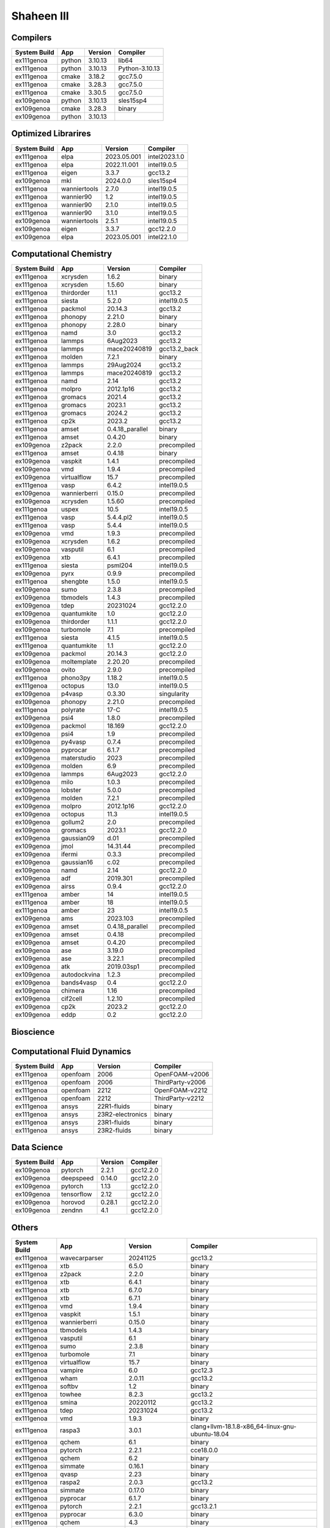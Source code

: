.. sectionauthor:: Mohsin Ahmed Shaikh <mohsin.shaikh@kaust.edu.sa>, Moamen Mohamed <moamen.mohamed@kaust.edu.sa>
.. meta::
    :description: Applications catalogue on Shaheen III
    :keywords: Shaheen

=============================
Shaheen III
=============================

Compilers
---------

==============  ======  =========  ==============
System Build    App     Version    Compiler
==============  ======  =========  ==============
ex111genoa      python  3.10.13    lib64
ex111genoa      python  3.10.13    Python-3.10.13
ex111genoa      cmake   3.18.2     gcc7.5.0
ex111genoa      cmake   3.28.3     gcc7.5.0
ex111genoa      cmake   3.30.5     gcc7.5.0
ex109genoa      python  3.10.13    sles15sp4
ex109genoa      cmake   3.28.3     binary
ex109genoa      python  3.10.13
==============  ======  =========  ==============

Optimized Librarires
--------------------

==============  ============  ===========  =============
System Build    App           Version      Compiler
==============  ============  ===========  =============
ex111genoa      elpa          2023.05.001  intel2023.1.0
ex111genoa      elpa          2022.11.001  intel19.0.5
ex111genoa      eigen         3.3.7        gcc13.2
ex109genoa      mkl           2024.0.0     sles15sp4
ex111genoa      wanniertools  2.7.0        intel19.0.5
ex111genoa      wannier90     1.2          intel19.0.5
ex111genoa      wannier90     2.1.0        intel19.0.5
ex111genoa      wannier90     3.1.0        intel19.0.5
ex109genoa      wanniertools  2.5.1        intel19.0.5
ex109genoa      eigen         3.3.7        gcc12.2.0
ex109genoa      elpa          2023.05.001  intel22.1.0
==============  ============  ===========  =============

Computational Chemistry
-----------------------

==============  ============  ===============  ============
System Build    App           Version          Compiler
==============  ============  ===============  ============
ex111genoa      xcrysden      1.6.2            binary
ex111genoa      xcrysden      1.5.60           binary
ex111genoa      thirdorder    1.1.1            gcc13.2
ex111genoa      siesta        5.2.0            intel19.0.5
ex111genoa      packmol       20.14.3          gcc13.2
ex111genoa      phonopy       2.21.0           binary
ex111genoa      phonopy       2.28.0           binary
ex111genoa      namd          3.0              gcc13.2
ex111genoa      lammps        6Aug2023         gcc13.2
ex111genoa      lammps        mace20240819     gcc13.2_back
ex111genoa      molden        7.2.1            binary
ex111genoa      lammps        29Aug2024        gcc13.2
ex111genoa      lammps        mace20240819     gcc13.2
ex111genoa      namd          2.14             gcc13.2
ex111genoa      molpro        2012.1p16        gcc13.2
ex111genoa      gromacs       2021.4           gcc13.2
ex111genoa      gromacs       2023.1           gcc13.2
ex111genoa      gromacs       2024.2           gcc13.2
ex111genoa      cp2k          2023.2           gcc13.2
ex111genoa      amset         0.4.18_parallel  binary
ex111genoa      amset         0.4.20           binary
ex109genoa      z2pack        2.2.0            precompiled
ex111genoa      amset         0.4.18           binary
ex109genoa      vaspkit       1.4.1            precompiled
ex109genoa      vmd           1.9.4            precompiled
ex109genoa      virtualflow   15.7             precompiled
ex111genoa      vasp          6.4.2            intel19.0.5
ex109genoa      wannierberri  0.15.0           precompiled
ex109genoa      xcrysden      1.5.60           precompiled
ex111genoa      uspex         10.5             intel19.0.5
ex111genoa      vasp          5.4.4.pl2        intel19.0.5
ex111genoa      vasp          5.4.4            intel19.0.5
ex109genoa      vmd           1.9.3            precompiled
ex109genoa      xcrysden      1.6.2            precompiled
ex109genoa      vasputil      6.1              precompiled
ex109genoa      xtb           6.4.1            precompiled
ex111genoa      siesta        psml204          intel19.0.5
ex109genoa      pyrx          0.9.9            precompiled
ex111genoa      shengbte      1.5.0            intel19.0.5
ex109genoa      sumo          2.3.8            precompiled
ex109genoa      tbmodels      1.4.3            precompiled
ex109genoa      tdep          20231024         gcc12.2.0
ex109genoa      quantumkite   1.0              gcc12.2.0
ex109genoa      thirdorder    1.1.1            gcc12.2.0
ex109genoa      turbomole     7.1              precompiled
ex111genoa      siesta        4.1.5            intel19.0.5
ex111genoa      quantumkite   1.1              gcc12.2.0
ex109genoa      packmol       20.14.3          gcc12.2.0
ex109genoa      moltemplate   2.20.20          precompiled
ex109genoa      ovito         2.9.0            precompiled
ex111genoa      phono3py      1.18.2           intel19.0.5
ex111genoa      octopus       13.0             intel19.0.5
ex109genoa      p4vasp        0.3.30           singularity
ex109genoa      phonopy       2.21.0           precompiled
ex111genoa      polyrate      17-C             intel19.0.5
ex109genoa      psi4          1.8.0            precompiled
ex109genoa      packmol       18.169           gcc12.2.0
ex109genoa      psi4          1.9              precompiled
ex109genoa      py4vasp       0.7.4            precompiled
ex109genoa      pyprocar      6.1.7            precompiled
ex109genoa      materstudio   2023             precompiled
ex109genoa      molden        6.9              precompiled
ex109genoa      lammps        6Aug2023         gcc12.2.0
ex109genoa      milo          1.0.3            precompiled
ex109genoa      lobster       5.0.0            precompiled
ex109genoa      molden        7.2.1            precompiled
ex109genoa      molpro        2012.1p16        gcc12.2.0
ex109genoa      octopus       11.3             intel19.0.5
ex109genoa      gollum2       2.0              precompiled
ex109genoa      gromacs       2023.1           gcc12.2.0
ex109genoa      gaussian09    d.01             precompiled
ex109genoa      jmol          14.31.44         precompiled
ex109genoa      ifermi        0.3.3            precompiled
ex109genoa      gaussian16    c.02             precompiled
ex109genoa      namd          2.14             gcc12.2.0
ex109genoa      adf           2019.301         precompiled
ex109genoa      airss         0.9.4            gcc12.2.0
ex111genoa      amber         14               intel19.0.5
ex111genoa      amber         18               intel19.0.5
ex111genoa      amber         23               intel19.0.5
ex109genoa      ams           2023.103         precompiled
ex109genoa      amset         0.4.18_parallel  precompiled
ex109genoa      amset         0.4.18           precompiled
ex109genoa      amset         0.4.20           precompiled
ex109genoa      ase           3.19.0           precompiled
ex109genoa      ase           3.22.1           precompiled
ex109genoa      atk           2019.03sp1       precompiled
ex109genoa      autodockvina  1.2.3            precompiled
ex109genoa      bands4vasp    0.4              gcc12.2.0
ex109genoa      chimera       1.16             precompiled
ex109genoa      cif2cell      1.2.10           precompiled
ex109genoa      cp2k          2023.2           gcc12.2.0
ex109genoa      eddp          0.2              gcc12.2.0
==============  ============  ===============  ============

Bioscience
----------



Computational Fluid Dynamics
----------------------------

==============  ========  ================  ================
System Build    App       Version           Compiler
==============  ========  ================  ================
ex111genoa      openfoam  2006              OpenFOAM-v2006
ex111genoa      openfoam  2006              ThirdParty-v2006
ex111genoa      openfoam  2212              OpenFOAM-v2212
ex111genoa      openfoam  2212              ThirdParty-v2212
ex111genoa      ansys     22R1-fluids       binary
ex111genoa      ansys     23R2-electronics  binary
ex111genoa      ansys     23R1-fluids       binary
ex111genoa      ansys     23R2-fluids       binary
==============  ========  ================  ================

Data Science
------------

==============  ==========  =========  ==========
System Build    App         Version    Compiler
==============  ==========  =========  ==========
ex109genoa      pytorch     2.2.1      gcc12.2.0
ex109genoa      deepspeed   0.14.0     gcc12.2.0
ex109genoa      pytorch     1.13       gcc12.2.0
ex109genoa      tensorflow  2.12       gcc12.2.0
ex109genoa      horovod     0.28.1     gcc12.2.0
ex109genoa      zendnn      4.1        gcc12.2.0
==============  ==========  =========  ==========

Others
------

==============  ===================  ===================  ===============================================
System Build    App                  Version              Compiler
==============  ===================  ===================  ===============================================
ex111genoa      wavecarparser        20241125             gcc13.2
ex111genoa      xtb                  6.5.0                binary
ex111genoa      z2pack               2.2.0                binary
ex111genoa      xtb                  6.4.1                binary
ex111genoa      xtb                  6.7.0                binary
ex111genoa      xtb                  6.7.1                binary
ex111genoa      vmd                  1.9.4                binary
ex111genoa      vaspkit              1.5.1                binary
ex111genoa      wannierberri         0.15.0               binary
ex111genoa      tbmodels             1.4.3                binary
ex111genoa      vasputil             6.1                  binary
ex111genoa      sumo                 2.3.8                binary
ex111genoa      turbomole            7.1                  binary
ex111genoa      virtualflow          15.7                 binary
ex111genoa      vampire              6.0                  gcc12.3
ex111genoa      wham                 2.0.11               gcc13.2
ex111genoa      softbv               1.2                  binary
ex111genoa      towhee               8.2.3                gcc13.2
ex111genoa      smina                20220112             gcc13.2
ex111genoa      tdep                 20231024             gcc13.2
ex111genoa      vmd                  1.9.3                binary
ex111genoa      raspa3               3.0.1                clang+llvm-18.1.8-x86_64-linux-gnu-ubuntu-18.04
ex111genoa      qchem                6.1                  binary
ex111genoa      pytorch              2.2.1                cce18.0.0
ex111genoa      qchem                6.2                  binary
ex111genoa      simmate              0.16.1               binary
ex111genoa      qvasp                2.23                 binary
ex111genoa      raspa2               2.0.3                gcc13.2
ex111genoa      simmate              0.17.0               binary
ex111genoa      pyprocar             6.1.7                binary
ex111genoa      pytorch              2.2.1                gcc13.2.1
ex111genoa      pyprocar             6.3.0                binary
ex111genoa      qchem                4.3                  binary
ex111genoa      raspa3               3.0.1                gcc13.2
ex111genoa      reframe              4.6.2                python3.10
ex111genoa      osu-microbenchmarks  5.9                  gcc12.2
ex111genoa      pyrx                 0.9.9                binary
ex111genoa      qchem                5.4                  binary
ex111genoa      osu-microbenchmarks  5.9                  gcc13.2
ex111genoa      pytorch              2.2.1                aocc4.2.0
ex111genoa      sod                  0.52                 gcc13.2
ex111genoa      sharc                3.0.2                gcc13.2
ex111genoa      plumed               2.9.1                gcc13.2
ex111genoa      ovito                2.9.0                binary
ex111genoa      openmolcas           24.06                intel19.0.5
ex111genoa      pacchem              20200322             binary
ex111genoa      psi4                 1.8.0                binary
ex111genoa      oommf                2.1alpha0            gcc13.2
ex111genoa      psi4                 1.9                  binary
ex111genoa      plumed               2.7.3                gcc13.2
ex111genoa      osu-microbenchmarks  5.9                  cce16.0.1
ex111genoa      py4vasp              0.9.0                binary
ex111genoa      openbabel            3.1.1                gcc7.5.0
ex111genoa      lobster              5.0.0                binary
ex111genoa      milo                 1.0.3                binary
ex111genoa      moltemplate          2.20.20              binary
ex111genoa      mkl                  2024.0.0             sles15sp5
ex111genoa      lev00                4.01                 gcc13.2
ex111genoa      motif                2.3.8                cpe24.07gcc13.2.1
ex111genoa      molgw                3.2                  intel2023.1.0
ex111genoa      jmol                 14.31.44             binary
ex111genoa      kwant                1.4.3                binary
ex111genoa      libxml2              2.9.7                gcc7.5.0
ex111genoa      mpibench             20241001             cpe2309
ex111genoa      materstudio          2023                 binary
ex111genoa      mpibench             20241001             gcc13.2
ex111genoa      mpifileutils         0.11.1               gcc13.2
ex111genoa      mytools              1.01                 binary
ex111genoa      gsl                  2.6                  cpe24.07cc18.0.0
ex111genoa      gsl                  2.6                  cpe24.07gcc13.2.1
ex111genoa      gaussian16           c.02                 binary
ex111genoa      gulp                 6.2                  gcc13.2
ex111genoa      gaussian09           d.01                 binary
ex111genoa      horovod              0.28.1               cce18.0.0
ex111genoa      fhiaims              231212_1             intel19.0.5
ex111genoa      horovod              0.28.1               gcc13.2.1
ex111genoa      ifermi               0.3.3                binary
ex111genoa      jdftx                1.7.0                gcc13.2
ex111genoa      dssp                 2.3.0                gcc13.2
ex111genoa      gollum2              2.0                  binary
ex111genoa      eddp                 0.2                  gcc13.2
ex111genoa      dpcode               4.6.5                gcc13.2
ex111genoa      critic2              1.1dev               gcc13.2
ex111genoa      boltztrap2           24.1.1               gcc13.2
ex111genoa      cif2cell             1.2.10               binary
ex111genoa      dpcode               5.3                  gcc13.2
ex111genoa      excimontec           1.0.0                gcc13.2
ex111genoa      critic2              1.1stable            gcc13.2
ex111genoa      fermisurfer          2.4.0                gcc13.2
ex111genoa      dlpoly               5.1.0                gcc13.2
ex111genoa      boost                1.86                 cpe24.07gcc13.2.1_mpi
ex111genoa      dftd4                2.5.0                binary
ex111genoa      blitz                1.0.2                gcc12.2.0
ex111genoa      amd                  aocl-aocc-4.2.0      4.2.0
ex111genoa      amd                  aocc-compiler-4.2.0  lib32
ex111genoa      chimera              1.16                 binary
ex111genoa      ase                  3.19.0               binary
ex111genoa      ase                  3.22.1               binary
ex111genoa      ase                  3.23.0               binary
ex111genoa      atk                  2019.03sp1           binary
ex111genoa      autodockvina         1.2.3                binary
ex111genoa      bands4vasp           0.4                  gcc13.2
ex111genoa      adf                  2019.301             binary
ex111genoa      yambo                5.0.4                intel19.0.5
ex111genoa      espresso             7.3                  intel19.0.5
ex111genoa      yambo                5.2.1                intel19.0.5
ex111genoa      airss                0.9.4                gcc13.2
ex111genoa      almabte              1.3.2                gcc13.2
ex111genoa      abinit               8.10.3               intel19.0.5
ex111genoa      ams                  2023.103             binary
ex109genoa      mpifileutils         0.11.1               gcc12.2.0
ex109genoa      wham                 2.0.11               gcc12.2.0
ex109genoa      wien2k               21.1                 intel19.0.5
ex111genoa      wien2k               23.2                 intel19.0.5
ex109genoa      smina                20220112             gcc12.2.0
ex109genoa      raspa2               2.0.3                gcc12.2.0
ex109genoa      sod                  0.47                 gcc12.2.0
ex111genoa      periodic_nbo         20191008             intel19.0.5
ex109genoa      sod                  0.52                 gcc12.2.0
ex109genoa      towhee               8.2.3                gcc12.2.0
ex109genoa      vampire              6.0                  gcc12.2.0
ex109genoa      openbabel            3.1.1                gcc12.2.0
ex111genoa      openmolcas           23.10                intel19.0.5
ex109genoa      oommf                2.1alpha0            gcc12.2.0
ex111genoa      perturbo             2.2.0                intel19.0.5
ex111genoa      openmx               3.9.9                intel19.0.5
ex109genoa      pacchem              20200322             precompiled
ex109genoa      oommf                2.0alpha3            gcc12.2.0
ex111genoa      libxc                6.2.2                intel19.0.5
ex109genoa      mohid                19.10                intel19.0.5
ex111genoa      mopac                22.1.0               intel19.0.5
ex109genoa      mrcc                 2020-02-22           intel19.0.5
ex111genoa      mohid                23.10                intel19.0.5
ex111genoa      mrcc                 2023-08-28           intel19.0.5
ex111genoa      multiwfn             3.6                  intel19.0.5
ex111genoa      multiwfn             3.8dev               intel19.0.5
ex111genoa      libxc                4.2.3                intel19.0.5
ex111genoa      libxc                4.3.4                intel19.0.5
ex111genoa      libxc                5.1.7                intel19.0.5
ex111genoa      libxc                5.2.3                intel19.0.5
ex111genoa      nbo6                 6.0                  intel19.0.5
ex111genoa      nwchem               6.8.1                intel19.0.5
ex111genoa      moleculargsm         20240115             intel19.0.5
ex111genoa      nwchem               7.2.2                intel19.0.5
ex111genoa      gpaw                 24.1.0               intel19.0.5
ex109genoa      jdftx                1.7.0                gcc12.2.0
ex109genoa      lev00                4.01                 gcc12.2.0
ex109genoa      molgw                3.2                  intel19.0.5
ex111genoa      fourphonon           1.1                  intel19.0.5
ex109genoa      gulp                 6.2                  gcc12.2.0
ex111genoa      koopmans             1.0.1                intel19.0.5
ex111genoa      music                4.0                  intel19.0.5
ex111genoa      gamess               30Sept2023R2         intel19.0.5
ex109genoa      kwant                1.4.3                precompiled
ex109genoa      fermisurfer          2.4.0                gcc12.2.0
ex109genoa      fhiaims              210716_3             intel19.0.5
ex111genoa      fourphonon           20211001             intel19.0.5
ex111genoa      fhiaims              221103               intel19.0.5
ex109genoa      gamess               30Sept2022R2         intel19.0.5
ex109genoa      gpaw                 22.1.0               intel19.0.5
ex109genoa      gulp                 6.0                  gcc12.2.0
ex111genoa      abinit               9.10.3               intel19.0.5
ex109genoa      abinit               9.6.2                intel19.0.5
ex109genoa      alamode              1.3.0                intel19.0.5
ex111genoa      alamode              1.4.2                intel19.0.5
ex109genoa      almabte              1.3.2                gcc12.2.0
ex111genoa      atompaw              4.2.0.3              intel19.0.5
ex109genoa      bader                1.04                 intel19.0.5
ex111genoa      bader                1.05                 intel19.0.5
ex111genoa      berkeleygw           2.1                  intel19.0.5
ex111genoa      berkeleygw           3.1.0                intel19.0.5
ex109genoa      boltztrap2           24.1.1               gcc12.2.0
ex111genoa      boltztrap            1.2.5                intel19.0.5
ex111genoa      castep               21.11                intel19.0.5
ex109genoa      chemshell            21.0.2               intel19.0.5
ex111genoa      chemshell            23.0.1               intel19.0.5
ex111genoa      columbus             7.2.2                intel19.0.5
ex111genoa      columbus             7.2                  intel19.0.5
ex109genoa      critic2              1.1dev               gcc12.2.0
ex109genoa      critic2              1.1dev               intel19.0.5
ex109genoa      critic2              1.1stable            gcc12.2.0
ex109genoa      critic2              1.1stable            intel19.0.5
ex111genoa      crystal14            1.0.3                intel19.0.5
ex111genoa      cuby4                4                    intel19.0.5
ex111genoa      dftbplus             21.2                 intel19.0.5
ex109genoa      dftd4                2.5.0                precompiled
ex109genoa      dlpoly               4.09                 intel19.0.5
ex109genoa      dlpoly               5.1.0                gcc12.2.0
ex109genoa      dssp                 2.3.0                gcc12.2.0
ex111genoa      edmftf               Apr2021              intel19.0.5
ex109genoa      edmftf               Jan2019              intel19.0.5
ex109genoa      egsnrc               2020                 gcc12
ex111genoa      egsnrc               2023                 gcc12
ex109genoa      elk                  6.3.2                intel19.0.5
ex111genoa      elk                  9.2.12               intel19.0.5
ex111genoa      espresso             6.4.1                intel19.0.5
ex111genoa      espresso             6.8                  intel19.0.5
ex111genoa      espresso             7.2                  intel19.0.5
ex111genoa      exciting             neon21               intel19.0.5
ex109genoa      exciting             nitrogen14           intel19.0.5
ex109genoa      fermisurfer          2.2.1                gcc12.2.0
==============  ===================  ===================  ===============================================

